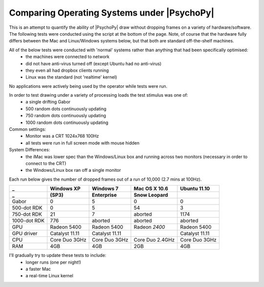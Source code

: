 .. _osComparison:

Comparing Operating Systems under |PsychoPy|
================================================

This is an attempt to quantify the ability of |PsychoPy| draw without dropping frames on a variety of hardware/software. The following tests were conducted using the script at the bottom of the page. Note, of course that the hardware fully differs between the Mac and Linux/Windows systems below, but that both are standard off-the-shelf machines.

All of the below tests were conducted with 'normal' systems rather than anything that had been specifically optimised:
    - the machines were connected to network
    - did not have anti-virus turned off (except Ubuntu had no anti-virus)
    - they even all had dropbox clients running
    - Linux was the standard (not 'realtime' kernel)

No applications were actively being used by the operator while tests were run.

In order to test drawing under a variety of processing loads the test stimulus was one of:
    - a single drifting Gabor
    - 500 random dots continuously updating
    - 750 random dots continuously updating
    - 1000 random dots continuously updating


Common settings:
    - Monitor was a CRT 1024x768 100Hz
    - all tests were run in full screen mode with mouse hidden
System Differences:
    - the iMac was lower spec than the Windows/Linux box and running across two monitors (necessary in order to connect to the CRT)
    - the Windows/Linux box ran off a single monitor

Each run below gives the number of dropped frames out of a run of 10,000 (2.7 mins at 100Hz). 

================  ===============   ==============  ===============  ===============
_                  Windows XP        Windows 7       Mac OS X 10.6    Ubuntu 11.10
_                  (SP3)             Enterprise      Snow Leopard    
================  ===============   ==============  ===============  ===============
Gabor               0                 5              0                   0
500-dot RDK         0                 5              54                3
750-dot RDK         21                7              aborted           1174
1000-dot RDK        776               aborted        aborted           aborted
----------------  ---------------   --------------  ---------------  ---------------
GPU               Radeon 5400       Radeon 5400     Radeon *2400*    Radeon 5400
GPU driver        Catalyst 11.11    Catalyst 11.11                   Catalyst 11.11
CPU               Core Duo 3GHz     Core Duo 3GHz   Core Duo 2.4GHz  Core Duo 3GHz
RAM               4GB               4GB             2GB              4GB
================  ===============   ==============  ===============  ===============

I'll gradually try to update these tests to include:
    - longer runs (one per night!)
    - a faster Mac
    - a real-time Linux kernel

